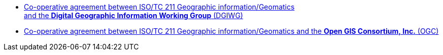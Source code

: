 * link:/agreements/Agreement_ISOTC211_DGIWG.pdf[Co-operative agreement between ISO/TC 211 Geographic information/Geomatics
  and&nbsp;the&nbsp;**Digital&nbsp;Geographic&nbsp;Information&nbsp;Working&nbsp;Group**&nbsp;(DGIWG)]

* link:/agreements/Agreement_ISOTC211_OGC.pdf[Co-operative agreement between ISO/TC 211 Geographic information/Geomatics
  and&nbsp;the&nbsp;**Open&nbsp;GIS&nbsp;Consortium,&nbsp;Inc.** (OGC)]
